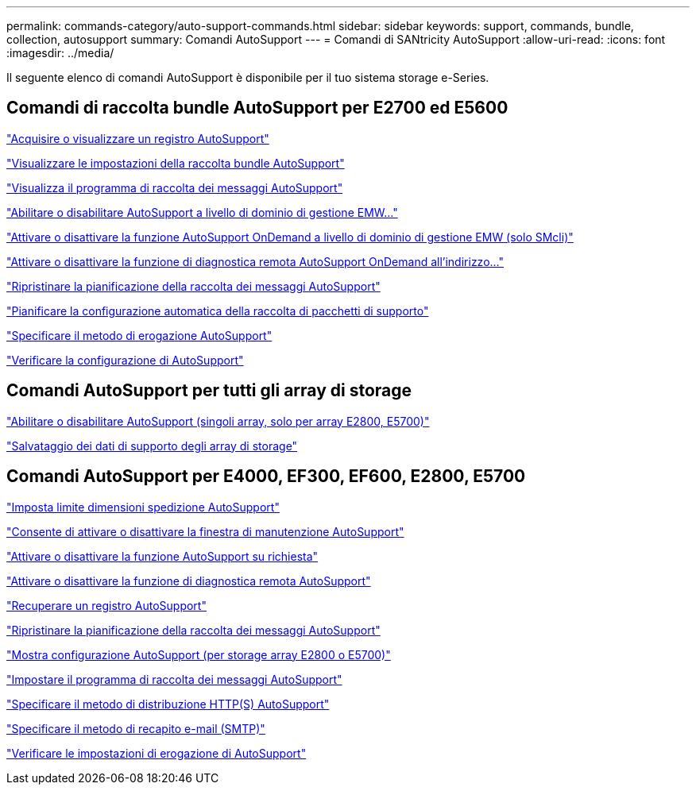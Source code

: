 ---
permalink: commands-category/auto-support-commands.html 
sidebar: sidebar 
keywords: support, commands, bundle, collection, autosupport 
summary: Comandi AutoSupport 
---
= Comandi di SANtricity AutoSupport
:allow-uri-read: 
:icons: font
:imagesdir: ../media/


[role="lead"]
Il seguente elenco di comandi AutoSupport è disponibile per il tuo sistema storage e-Series.



== Comandi di raccolta bundle AutoSupport per E2700 ed E5600

link:../commands-a-z/smcli-autosupportlog.html["Acquisire o visualizzare un registro AutoSupport"]

link:../commands-a-z/smcli-autosupportconfig-show.html["Visualizzare le impostazioni della raccolta bundle AutoSupport"]

link:../commands-a-z/smcli-autosupportschedule-show.html["Visualizza il programma di raccolta dei messaggi AutoSupport"]

link:../commands-a-z/smcli-enable-autosupportfeature.html["Abilitare o disabilitare AutoSupport a livello di dominio di gestione EMW..."]

link:../commands-a-z/smcli-enable-disable-autosupportondemand.html["Attivare o disattivare la funzione AutoSupport OnDemand a livello di dominio di gestione EMW (solo SMcli)"]

link:../commands-a-z/smcli-enable-disable-autosupportremotediag.html["Attivare o disattivare la funzione di diagnostica remota AutoSupport OnDemand all'indirizzo..."]

link:../commands-a-z/smcli-autosupportschedule-reset.html["Ripristinare la pianificazione della raccolta dei messaggi AutoSupport"]

link:../commands-a-z/smcli-supportbundle-schedule.html["Pianificare la configurazione automatica della raccolta di pacchetti di supporto"]

link:../commands-a-z/smcli-autosupportconfig.html["Specificare il metodo di erogazione AutoSupport"]

link:../commands-a-z/smcli-autosupportconfig-test.html["Verificare la configurazione di AutoSupport"]



== Comandi AutoSupport per tutti gli array di storage

link:../commands-a-z/enable-or-disable-autosupport-individual-arrays.html["Abilitare o disabilitare AutoSupport (singoli array, solo per array E2800, E5700)"]

link:../commands-a-z/save-storagearray-supportdata.html["Salvataggio dei dati di supporto degli array di storage"]



== Comandi AutoSupport per E4000, EF300, EF600, E2800, E5700

link:../commands-a-z/set-autosupport-dispatch-limit.html["Imposta limite dimensioni spedizione AutoSupport"]

link:../commands-a-z/set-storagearray-autosupportmaintenancewindow.html["Consente di attivare o disattivare la finestra di manutenzione AutoSupport"]

link:../commands-a-z/set-storagearray-autosupportondemand.html["Attivare o disattivare la funzione AutoSupport su richiesta"]

link:../commands-a-z/set-storagearray-autosupportremotediag.html["Attivare o disattivare la funzione di diagnostica remota AutoSupport"]

link:../commands-a-z/save-storagearray-autosupport-log.html["Recuperare un registro AutoSupport"]

link:../commands-a-z/reset-storagearray-autosupport-schedule.html["Ripristinare la pianificazione della raccolta dei messaggi AutoSupport"]

link:../commands-a-z/show-storagearray-autosupport.html["Mostra configurazione AutoSupport (per storage array E2800 o E5700)"]

link:../commands-a-z/set-storagearray-autosupport-schedule.html["Impostare il programma di raccolta dei messaggi AutoSupport"]

link:../commands-a-z/set-autosupport-https-delivery-method.html["Specificare il metodo di distribuzione HTTP(S) AutoSupport"]

link:../commands-a-z/set-email-smtp-delivery-method.html["Specificare il metodo di recapito e-mail (SMTP)"]

link:../commands-a-z/start-storagearray-autosupport-deliverytest.html["Verificare le impostazioni di erogazione di AutoSupport"]
